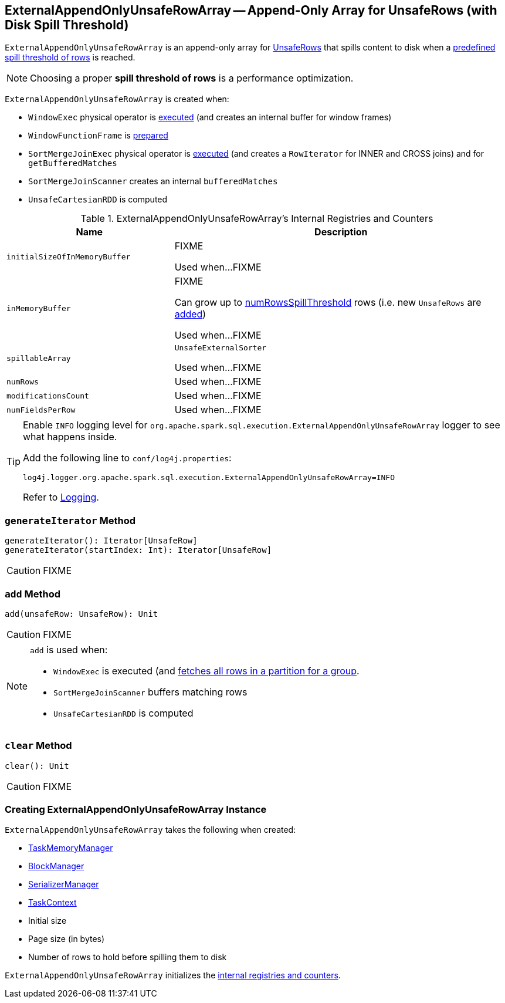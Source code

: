 == [[ExternalAppendOnlyUnsafeRowArray]] ExternalAppendOnlyUnsafeRowArray -- Append-Only Array for UnsafeRows (with Disk Spill Threshold)

`ExternalAppendOnlyUnsafeRowArray` is an append-only array for link:spark-sql-UnsafeRow.adoc[UnsafeRows] that spills content to disk when a <<numRowsSpillThreshold, predefined spill threshold of rows>> is reached.

NOTE: Choosing a proper *spill threshold of rows* is a performance optimization.

`ExternalAppendOnlyUnsafeRowArray` is created when:

* `WindowExec` physical operator is link:spark-sql-SparkPlan-WindowExec.adoc#doExecute[executed] (and creates an internal buffer for window frames)

* `WindowFunctionFrame` is link:spark-sql-WindowFunctionFrame.adoc#prepare[prepared]

* `SortMergeJoinExec` physical operator is link:spark-sql-SparkPlan-SortMergeJoinExec.adoc#doExecute[executed] (and creates a `RowIterator` for INNER and CROSS joins) and for `getBufferedMatches`

* `SortMergeJoinScanner` creates an internal `bufferedMatches`

* `UnsafeCartesianRDD` is computed

[[internal-registries]]
.ExternalAppendOnlyUnsafeRowArray's Internal Registries and Counters
[cols="1,2",options="header",width="100%"]
|===
| Name
| Description

| [[initialSizeOfInMemoryBuffer]] `initialSizeOfInMemoryBuffer`
| FIXME

Used when...FIXME

| [[inMemoryBuffer]] `inMemoryBuffer`
| FIXME

Can grow up to <<numRowsSpillThreshold, numRowsSpillThreshold>> rows (i.e. new `UnsafeRows` are <<add, added>>)

Used when...FIXME

| [[spillableArray]] `spillableArray`
| `UnsafeExternalSorter`

Used when...FIXME

| [[numRows]] `numRows`
|

Used when...FIXME

| [[modificationsCount]] `modificationsCount`
|

Used when...FIXME

| [[numFieldsPerRow]] `numFieldsPerRow`
|

Used when...FIXME
|===

[TIP]
====
Enable `INFO` logging level for `org.apache.spark.sql.execution.ExternalAppendOnlyUnsafeRowArray` logger to see what happens inside.

Add the following line to `conf/log4j.properties`:

```
log4j.logger.org.apache.spark.sql.execution.ExternalAppendOnlyUnsafeRowArray=INFO
```

Refer to link:spark-logging.adoc[Logging].
====

=== [[generateIterator]] `generateIterator` Method

[source, scala]
----
generateIterator(): Iterator[UnsafeRow]
generateIterator(startIndex: Int): Iterator[UnsafeRow]
----

CAUTION: FIXME

=== [[add]] `add` Method

[source, scala]
----
add(unsafeRow: UnsafeRow): Unit
----

CAUTION: FIXME

[NOTE]
====
`add` is used when:

* `WindowExec` is executed (and link:spark-sql-SparkPlan-WindowExec.adoc#fetchNextPartition[fetches all rows in a partition for a group].

* `SortMergeJoinScanner` buffers matching rows

* `UnsafeCartesianRDD` is computed
====

=== [[clear]] `clear` Method

[source, scala]
----
clear(): Unit
----

CAUTION: FIXME

=== [[creating-instance]] Creating ExternalAppendOnlyUnsafeRowArray Instance

`ExternalAppendOnlyUnsafeRowArray` takes the following when created:

* [[taskMemoryManager]] link:spark-taskscheduler-taskmemorymanager.adoc[TaskMemoryManager]
* [[blockManager]] link:spark-blockmanager.adoc[BlockManager]
* [[serializerManager]] link:spark-SerializerManager.adoc[SerializerManager]
* [[taskContext]] link:spark-taskscheduler-taskcontext.adoc[TaskContext]
* [[initialSize]] Initial size
* [[pageSizeBytes]] Page size (in bytes)
* [[numRowsSpillThreshold]] Number of rows to hold before spilling them to disk

`ExternalAppendOnlyUnsafeRowArray` initializes the <<internal-registries, internal registries and counters>>.
